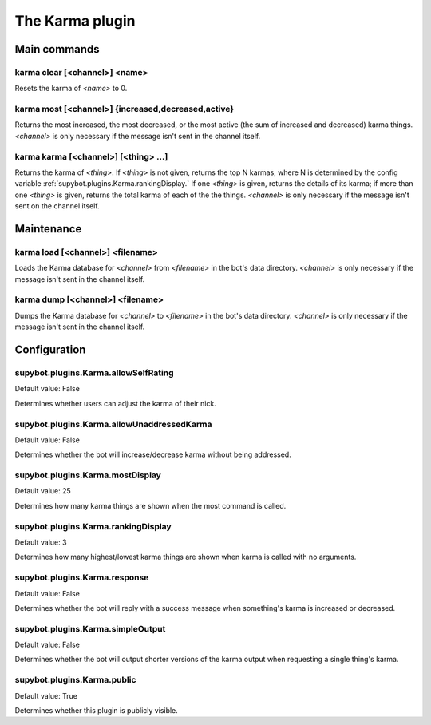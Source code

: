 
.. _plugin-karma:

The Karma plugin
================

Main commands
-------------

.. _command-karma-clear:

karma clear [<channel>] <name>
^^^^^^^^^^^^^^^^^^^^^^^^^^^^^^

Resets the karma of *<name>* to 0.

.. _command-karma-most:

karma most [<channel>] {increased,decreased,active}
^^^^^^^^^^^^^^^^^^^^^^^^^^^^^^^^^^^^^^^^^^^^^^^^^^^

Returns the most increased, the most decreased, or the most active
(the sum of increased and decreased) karma things. *<channel>* is only
necessary if the message isn't sent in the channel itself.

.. _command-karma-karma:

karma karma [<channel>] [<thing> ...]
^^^^^^^^^^^^^^^^^^^^^^^^^^^^^^^^^^^^^

Returns the karma of *<thing>*. If *<thing>* is not given, returns the top
N karmas, where N is determined by the config variable
:ref:`supybot.plugins.Karma.rankingDisplay.` If one *<thing>* is given, returns
the details of its karma; if more than one *<thing>* is given, returns
the total karma of each of the the things. *<channel>* is only necessary
if the message isn't sent on the channel itself.


Maintenance
-----------

.. _command-karma-load:

karma load [<channel>] <filename>
^^^^^^^^^^^^^^^^^^^^^^^^^^^^^^^^^

Loads the Karma database for *<channel>* from *<filename>* in the bot's
data directory. *<channel>* is only necessary if the message isn't sent
in the channel itself.

.. _command-karma-dump:

karma dump [<channel>] <filename>
^^^^^^^^^^^^^^^^^^^^^^^^^^^^^^^^^

Dumps the Karma database for *<channel>* to *<filename>* in the bot's
data directory. *<channel>* is only necessary if the message isn't sent
in the channel itself.


.. _plugin-karma-config:

Configuration
-------------

.. _supybot.plugins.Karma.allowSelfRating:

supybot.plugins.Karma.allowSelfRating
^^^^^^^^^^^^^^^^^^^^^^^^^^^^^^^^^^^^^

Default value: False

Determines whether users can adjust the karma of their nick.

.. _supybot.plugins.Karma.allowUnaddressedKarma:

supybot.plugins.Karma.allowUnaddressedKarma
^^^^^^^^^^^^^^^^^^^^^^^^^^^^^^^^^^^^^^^^^^^

Default value: False

Determines whether the bot will increase/decrease karma without being addressed.

.. _supybot.plugins.Karma.mostDisplay:

supybot.plugins.Karma.mostDisplay
^^^^^^^^^^^^^^^^^^^^^^^^^^^^^^^^^

Default value: 25

Determines how many karma things are shown when the most command is called.

.. _supybot.plugins.Karma.rankingDisplay:

supybot.plugins.Karma.rankingDisplay
^^^^^^^^^^^^^^^^^^^^^^^^^^^^^^^^^^^^

Default value: 3

Determines how many highest/lowest karma things are shown when karma is called with no arguments.

.. _supybot.plugins.Karma.response:

supybot.plugins.Karma.response
^^^^^^^^^^^^^^^^^^^^^^^^^^^^^^

Default value: False

Determines whether the bot will reply with a success message when something's karma is increased or decreased.

.. _supybot.plugins.Karma.simpleOutput:

supybot.plugins.Karma.simpleOutput
^^^^^^^^^^^^^^^^^^^^^^^^^^^^^^^^^^

Default value: False

Determines whether the bot will output shorter versions of the karma output when requesting a single thing's karma.

.. _supybot.plugins.Karma.public:

supybot.plugins.Karma.public
^^^^^^^^^^^^^^^^^^^^^^^^^^^^

Default value: True

Determines whether this plugin is publicly visible.

